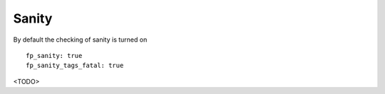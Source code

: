 .. _ug_sanity:

Sanity
======

By default the checking of sanity is turned on ::

  fp_sanity: true
  fp_sanity_tags_fatal: true

<TODO>
